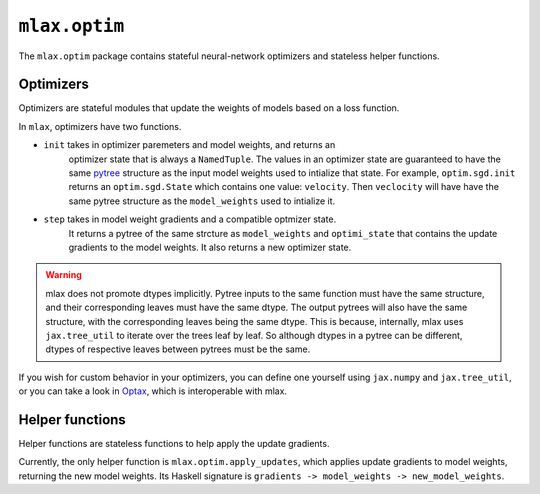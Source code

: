 ``mlax.optim``
==============

The ``mlax.optim`` package contains stateful neural-network optimizers and
stateless helper functions.

Optimizers
----------

Optimizers are stateful modules that update the weights of models based on a
loss function.

In ``mlax``, optimizers have two functions.

* ``init`` takes in optimizer paremeters and model weights, and returns an
    optimizer state that is always a ``NamedTuple``. The values in an optimizer
    state are guaranteed to have the same `pytree <https://jax.readthedocs.io/en/latest/pytrees.html>`_
    structure as the input model weights used to intialize that state. For
    example, ``optim.sgd.init`` returns an ``optim.sgd.State`` which contains
    one value: ``velocity``. Then ``veclocity`` will have have the same pytree
    structure as the ``model_weights`` used to intialize it.
* ``step`` takes in model weight gradients and a compatible optmizer state.
    It returns a pytree of the same strcture as ``model_weights`` and
    ``optimi_state`` that contains the update gradients to the model weights.
    It also returns a new optimizer state.

.. warning::
    mlax does not promote dtypes implicitly. Pytree inputs to the same function
    must have the same structure, and their corresponding leaves must have the
    same dtype. The output pytrees will also have the same structure, with
    the corresponding leaves being the same dtype. This is because, internally,
    mlax uses ``jax.tree_util`` to iterate over the trees leaf by leaf. So
    although dtypes in a pytree can be different, dtypes of respective leaves
    between pytrees must be the same.

If you wish for custom behavior in your optimizers, you can define one yourself
using ``jax.numpy`` and ``jax.tree_util``, or you can take a look in `Optax <https://github.com/deepmind/optax>`_,
which is interoperable with mlax.

Helper functions
-----------------

Helper functions are stateless functions to help apply the update gradients.

Currently, the only helper function is ``mlax.optim.apply_updates``, which
applies update gradients to model weights, returning the new model weights.
Its Haskell signature is ``gradients -> model_weights -> new_model_weights``.
